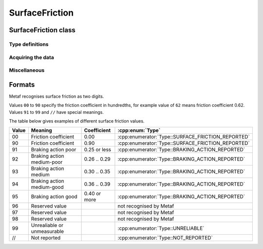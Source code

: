 SurfaceFriction
===============

.. cpp:namespace-push:: metaf

SurfaceFriction class
---------------------

	.. cpp:class:: SurfaceFriction

		Surface friction. The intended use is reporting the surface friction of the runway. Surface friction may be reported in the form of friction coefficient or braking action.

		The value may be optionally not reported, or reported as unreliable/unmeasurable.

		Friction coefficient is a value in range [0.00 .. 1.00]. Lesser values mean more slippery surface.

		.. note:: Surface friction coefficient is a dimensionless value and has no associated measurement units.

.. cpp:namespace-push:: SurfaceFriction

Type definitions
^^^^^^^^^^^^^^^^

	.. cpp:enum-class:: Type

		The type of surface friction value.

		.. cpp:enumerator:: NOT_REPORTED

			Surface friction is not reported.

		.. cpp:enumerator:: SURFACE_FRICTION_REPORTED

			Surface friction reported in form of friction coefficient.

		.. cpp:enumerator:: BRAKING_ACTION_REPORTED

			Surface friction reported in form of braking action.

		.. cpp:enumerator:: UNRELIABLE

			The measurement result is unreliable or the value is unmeasurable.


	.. cpp:enum-class:: BrakingAction

		Descriptive braking action which specifies approximate range of surface friction coefficient rather than precise coefficient value.

		.. cpp:enumerator:: NONE

			Value is either not reported, unreliable or unmeasurable.

		.. cpp:enumerator:: POOR

			Friction coefficient is 0.25 or lesser.

		.. cpp:enumerator:: MEDIUM_POOR

			Friction coefficient is from 0.26 to 0.29.

		.. cpp:enumerator:: MEDIUM

			Friction coefficient is from 0.30 to 0.35.

		.. cpp:enumerator:: MEDIUM_GOOD

			Friction coefficient is from 0.36 to 0.39.

		.. cpp:enumerator:: GOOD

			Friction coefficient is 0.40 or greater.


Acquiring the data
^^^^^^^^^^^^^^^^^^

	.. cpp:function:: Type type() const

		:returns: Type of surface friction value.

	.. cpp:function:: std::optional<float> coefficient() const

		:returns: The value of friction coefficient or empty ``std::optional`` if the value is not reported, unreliable or unmeasurable.

			If :cpp:enum:`BrakingAction` was reported, then 'worst' (i.e. least) friction coefficient for the range specified by stored braking action value is returned (e.g. if braking action was reported as :cpp:enumerator:`BrakingAction::MEDIUM_GOOD` then 0.36 is returned).

	.. cpp:function:: BrakingAction brakingAction() const

		:returns: Braking action value corresponding to stored value.

			If friction coefficient was reported, a range of :cpp:enum:`BrakingAction` where this value of the friction coefficient fits is returned (e.g. if friction coefficient with value 0.33 was reported, then :cpp:enumerator:`BrakingAction::MEDIUM` is returned).


Miscellaneous
^^^^^^^^^^^^^

	.. cpp:function:: bool isReported() const

		:returns: ``true`` if the actual value is stored or ``false`` if non-reported value is stored. Corresponds to :cpp:enumerator:`Type::NOT_REPORTED`.


	.. cpp:function:: bool isUnreliable() const

		:returns: ``true`` if the stored value is unmeasurable or the measurement result is unreliable, and ``false`` otherwise. When the value is not reported, ``false`` is returned. Corresponds to :cpp:enumerator:`Type::UNRELIABLE`.

.. cpp:namespace-pop::


Formats
-------

Metaf recognises surface friction as two digits.

Values ``00`` to ``90`` specify the friction coefficient in hundredths, for example value of ``62`` means friction coefficient 0.62. Values ``91`` to ``99`` and ``//`` have special meanings.

The table below gives examples of different surface friction values.

===== =========================== ============ =================================================
Value Meaning                     Coefficient  :cpp:enum:`Type` 
===== =========================== ============ =================================================
00    Friction coefficient        0.00         :cpp:enumerator:`Type::SURFACE_FRICTION_REPORTED`
90    Friction coefficient        0.90         :cpp:enumerator:`Type::SURFACE_FRICTION_REPORTED`
91    Braking action poor         0.25 or less :cpp:enumerator:`Type::BRAKING_ACTION_REPORTED`
92    Braking action medium-poor  0.26 .. 0.29 :cpp:enumerator:`Type::BRAKING_ACTION_REPORTED`
93    Braking action medium       0.30 .. 0.35 :cpp:enumerator:`Type::BRAKING_ACTION_REPORTED`
94    Braking action medium-good  0.36 .. 0.39 :cpp:enumerator:`Type::BRAKING_ACTION_REPORTED`
95    Braking action good         0.40 or more :cpp:enumerator:`Type::BRAKING_ACTION_REPORTED`
96    Reserved value                           not recognised by Metaf
97    Reserved value                           not recognised by Metaf
98    Reserved value                           not recognised by Metaf
99    Unrealiable or unmeasurable              :cpp:enumerator:`Type::UNRELIABLE`
//    Not reported                             :cpp:enumerator:`Type::NOT_REPORTED`
===== =========================== ============ =================================================
